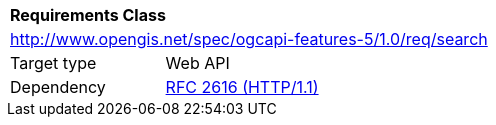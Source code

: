 [[rc_search]]
[cols="1,4",width="90%"]
|===
2+|*Requirements Class*
2+|http://www.opengis.net/spec/ogcapi-features-5/1.0/req/search
|Target type |Web API
|Dependency |<<rfc2616,RFC 2616 (HTTP/1.1)>>
|===
